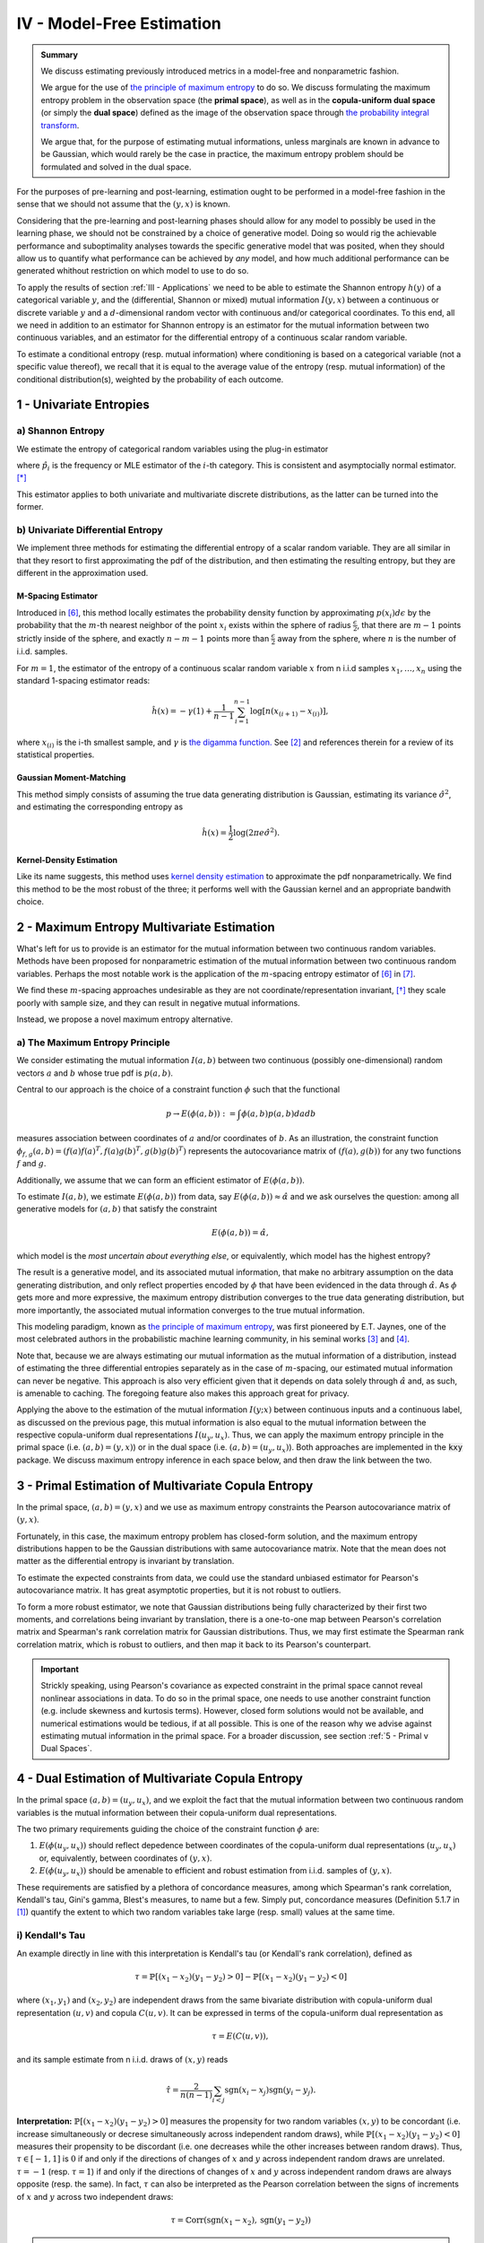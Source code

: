 

IV - Model-Free Estimation
==========================

.. admonition:: Summary

 	We discuss estimating previously introduced metrics in a model-free and nonparametric fashion. 

 	We argue for the use of `the principle of maximum entropy <https://en.wikipedia.org/wiki/Principle_of_maximum_entropy>`_ to do so. We discuss formulating the maximum entropy problem in the observation space (the **primal space**), as well as in the **copula-uniform dual space** (or simply the **dual space**) defined as the image of the observation space through `the probability integral transform <https://en.wikipedia.org/wiki/Probability_integral_transform>`_. 

 	We argue that, for the purpose of estimating mutual informations, unless marginals are known in advance to be Gaussian, which would rarely be the case in practice, the maximum entropy problem should be formulated and solved in the dual space.

For the purposes of pre-learning and post-learning, estimation ought to be performed in a model-free fashion in the sense that we should not assume that the :math:`(y, x)` is known. 

Considering that the pre-learning and post-learning phases should allow for any model to possibly be used in the learning phase, we should not be constrained by a choice of generative model. Doing so would rig the achievable performance and suboptimality analyses towards the specific generative model that was posited, when they should allow us to quantify what performance can be achieved by *any* model, and how much additional performance can be generated whithout restriction on which model to use to do so.

To apply the results of section :ref:`III - Applications` we need to be able to estimate the Shannon entropy :math:`h(y)` of a categorical variable :math:`y`, and the (differential, Shannon or mixed) mutual information :math:`I(y, x)` between a continuous or discrete variable :math:`y` and a :math:`d`-dimensional random vector with continuous and/or categorical coordinates. To this end, all we need in addition to an estimator for Shannon entropy is an estimator for the mutual information between two continuous variables, and an estimator for the differential entropy of a continuous scalar random variable. 

To estimate a conditional entropy (resp. mutual information) where conditioning is based on a categorical variable (not a specific value thereof), we recall that it is equal to the average value of the entropy (resp. mutual information) of the conditional distribution(s), weighted by the probability of each outcome.



1 - Univariate Entropies
------------------------

a) Shannon Entropy
^^^^^^^^^^^^^^^^^^
We estimate the entropy of categorical random variables using the plug-in estimator

.. math::
	:label: ent_ent_est

	\hat{H} = -\sum_{i=1}^q \hat{p}_i \log \hat{p}_i,


where :math:`\hat{p}_i` is the frequency or MLE estimator of the :math:`i`-th category. This is consistent and asymptocially normal estimator. [*]_ 

This estimator applies to both univariate and multivariate discrete distributions, as the latter can be turned into the former.



b) Univariate Differential Entropy
^^^^^^^^^^^^^^^^^^^^^^^^^^^^^^^^^^
We implement three methods for estimating the differential entropy of a scalar random variable. They are all similar in that they resort to first approximating the pdf of the distribution, and then estimating the resulting entropy, but they are different in the approximation used.


M-Spacing Estimator
"""""""""""""""""""
Introduced in [6]_, this method locally estimates the probability density function by approximating :math:`p(x_i)d\epsilon` by the probability that the :math:`m`-th nearest neighbor of the point :math:`x_i` exists within the sphere of radius :math:`\frac{\epsilon}{2}`, that there are :math:`m-1` points strictly inside of the sphere, and exactly :math:`n-m-1` points more than :math:`\frac{\epsilon}{2}` away from the sphere, where :math:`n` is the number of i.i.d. samples.

For :math:`m=1`, the estimator of the entropy of a continuous scalar random variable :math:`x` from n i.i.d samples :math:`x_1, \dots, x_n` using the standard 1-spacing estimator reads:

.. math::

	\hat{h}(x) = - \gamma(1) + \frac{1}{n-1} \sum_{i=1}^{n-1} \log \left[ n \left(x_{(i+1)} - x_{(i)} \right) \right],

where :math:`x_{(i)}` is the i-th smallest sample, and :math:`\gamma` is `the digamma function. <https://en.wikipedia.org/wiki/Digamma_function>`_ See [2]_ and references therein for a review of its statistical properties.


Gaussian Moment-Matching
""""""""""""""""""""""""
This method simply consists of assuming the true data generating distribution is Gaussian, estimating its variance :math:`\hat{\sigma}^2`, and estimating the corresponding entropy as 

.. math::

	\hat{h}(x) = \frac{1}{2} \log \left(2 \pi e \hat{\sigma}^2 \right).



Kernel-Density Estimation
"""""""""""""""""""""""""
Like its name suggests, this method uses `kernel density estimation <https://en.wikipedia.org/wiki/Kernel_density_estimation>`_ to approximate the pdf nonparametrically. We find this method to be the most robust of the three; it performs well with the Gaussian kernel and an appropriate bandwith choice.



2 - Maximum Entropy Multivariate Estimation
-------------------------------------------
What's left for us to provide is an estimator for the mutual information between two continuous random variables. Methods have been proposed for nonparametric estimation of the mutual information between two continuous random variables. Perhaps the most notable work is the application of the :math:`m`-spacing entropy estimator of [6]_ in [7]_. 

We find these :math:`m`-spacing approaches undesirable as they are not coordinate/representation invariant, [*]_ they scale poorly with sample size, and they can result in negative mutual informations. 

Instead, we propose a novel maximum entropy alternative.


a) The Maximum Entropy Principle
^^^^^^^^^^^^^^^^^^^^^^^^^^^^^^^^
We consider estimating the mutual information :math:`I(a, b)` between two continuous (possibly one-dimensional) random vectors :math:`a` and :math:`b` whose true pdf is :math:`p(a, b)`.

Central to our approach is the choice of a constraint function :math:`\phi` such that the functional 

.. math::
	
	p \to E\left(\phi(a, b)\right) := \int \phi(a, b) p(a, b) da db

measures association between coordinates of :math:`a` and/or coordinates of :math:`b`. As an illustration, the constraint function :math:`\phi_{f,g}(a, b) = \left(f(a)f(a)^T, f(a) g(b)^T, g(b)g(b)^T\right)` represents the autocovariance matrix of :math:`(f(a), g(b))` for any two functions :math:`f` and :math:`g`.

Additionally, we assume that we can form an efficient estimator of :math:`E\left(\phi(a, b)\right)`.

To estimate :math:`I(a, b)`, we estimate :math:`E\left(\phi(a, b)\right)` from data, say :math:`E\left(\phi(a, b)\right) \approx \hat{\alpha}` and we ask ourselves the question: among all generative models for :math:`(a, b)` that satisfy the constraint

.. math::

	E\left(\phi(a, b)\right) = \hat{\alpha},


which model is the *most uncertain about everything else*, or equivalently, which model has the highest entropy?

The result is a generative model, and its associated mutual information, that make no arbitrary assumption on the data generating distribution, and only reflect properties encoded by :math:`\phi` that have been evidenced in the data through :math:`\hat{\alpha}`. As :math:`\phi` gets more and more expressive, the maximum entropy distribution converges to the true data generating distribution, but more importantly, the associated mutual information converges to the true mutual information.

This modeling paradigm, known as `the principle of maximum entropy <https://en.wikipedia.org/wiki/Principle_of_maximum_entropy>`_, was first pioneered by E.T. Jaynes, one of the most celebrated authors in the probabilistic machine learning community, in his seminal works [3]_ and [4]_.

Note that, because we are always estimating our mutual information as the mutual information of a distribution, instead of estimating the three differential entropies separately as in the case of :math:`m`-spacing, our estimated mutual information can never be negative. This approach is also very efficient given that it depends on data solely through :math:`\hat{\alpha}` and, as such, is amenable to caching. The foregoing feature also makes this approach great for privacy.


Applying the above to the estimation of the mutual information :math:`I(y; x)` between continuous inputs and a continuous label, as discussed on the previous page, this mutual information is also equal to the mutual information between the respective copula-uniform dual representations :math:`I(u_y, u_x)`. Thus, we can apply the maximum entropy principle in the primal space (i.e.  :math:`(a, b) = (y, x)`) or in the dual space (i.e. :math:`(a, b) = (u_y, u_x)`). Both approaches are implemented in the :code:`kxy` package. We discuss maximum entropy inference in each space below, and then draw the link between the two.


3 - Primal Estimation of Multivariate Copula Entropy
----------------------------------------------------
In the primal space, :math:`(a,b)=(y, x)` and we use as maximum entropy constraints the Pearson autocovariance matrix of :math:`(y, x)`. 

Fortunately, in this case, the maximum entropy problem has closed-form solution, and the maximum entropy distributions happen to be the Gaussian distributions with same autocovariance matrix. Note that the mean does not matter as the differential entropy is invariant by translation.

To estimate the expected constraints from data, we could use the standard unbiased estimator for Pearson's autocovariance matrix. It has great asymptotic properties, but it is not robust to outliers. 

To form a more robust estimator, we note that Gaussian distributions being fully characterized by their first two moments, and correlations being invariant by translation, there is a one-to-one map between Pearson's correlation matrix and Spearman's rank correlation matrix for Gaussian distributions. Thus, we may first estimate the Spearman rank correlation matrix, which is robust to outliers, and then map it back to its Pearson's counterpart.

.. important::

	Strickly speaking, using Pearson's covariance as expected constraint in the primal space cannot reveal nonlinear associations in data. To do so in the primal space, one needs to use another constraint function (e.g. include skewness and kurtosis terms). However, closed form solutions would not be available, and numerical estimations would be tedious, if at all possible. This is one of the reason why we advise against estimating mutual information in the primal space. For a broader discussion, see section :ref:`5 - Primal v Dual Spaces`.


4 - Dual Estimation of Multivariate Copula Entropy
--------------------------------------------------
In the primal space :math:`(a,b)=(u_y, u_x)`, and we exploit the fact that the mutual information between two continuous random variables is the mutual information between their copula-uniform dual representations.

The two primary requirements guiding the choice of the constraint function :math:`\phi` are:

#. :math:`E\left(\phi(u_y, u_x)\right)` should reflect depedence between coordinates of the copula-uniform dual representations :math:`(u_y, u_x)` or, equivalently, between coordinates of :math:`(y, x)`.
#. :math:`E\left(\phi(u_y, u_x)\right)` should be amenable to efficient and robust estimation from i.i.d. samples of :math:`(y, x)`.


These requirements are satisfied by a plethora of concordance measures, among which Spearman's rank correlation, Kendall's tau, Gini's gamma, Blest's measures, to name but a few. Simply put, concordance measures (Definition 5.1.7 in [1]_) quantify the extent to which two random variables take large (resp. small) values at the same time. 

i) Kendall's Tau
^^^^^^^^^^^^^^^^

An example directly in line with this interpretation is Kendall's tau (or Kendall's rank correlation), defined as 

.. math::

	\tau = \mathbb{P} \left[(x_1-x_2)(y_1-y_2) > 0\right] - \mathbb{P} \left[(x_1-x_2)(y_1-y_2) < 0\right]


where :math:`(x_1, y_1)` and :math:`(x_2, y_2)` are independent draws from the same bivariate distribution with copula-uniform dual representation :math:`(u, v)` and copula :math:`C(u, v)`. It can be expressed in terms of the copula-uniform dual representation as 

.. math::

	\tau = E\left( C(u, v)\right),

and its sample estimate from n i.i.d. draws of :math:`(x, y)` reads

.. math::
	
	\hat{\tau} = \frac{2}{n(n-1)} \sum_{i<j} \text{sgn}(x_i-x_j)\text{sgn}(y_i-y_j).


**Interpretation:** :math:`\mathbb{P} \left[(x_1-x_2)(y_1-y_2) > 0\right]` measures the propensity for two random variables :math:`(x, y)` to be concordant (i.e. increase simultaneously or decrese simultaneously across independent random draws), while :math:`\mathbb{P} \left[(x_1-x_2)(y_1-y_2) < 0\right]` measures their propensity to be discordant (i.e. one decreases while the other increases between random draws). Thus, :math:`\tau \in [-1, 1]` is :math:`0` if and only if the directions of changes of :math:`x` and :math:`y` across independent random draws are unrelated. :math:`\tau=-1` (resp. :math:`\tau=1`) if and only if the directions of changes of :math:`x` and :math:`y` across independent random draws are always opposite (resp. the same). In fact, :math:`\tau` can also be interpreted as the Pearson correlation between the signs of increments of :math:`x` and :math:`y` across two independent draws:

.. math::

	\tau = \mathbb{C}\text{orr}\left(\text{sgn}(x_1-x_2), \text{sgn}(y_1-y_2) \right)

.. note:: 
	Like copulas, Kendall's tau is invariant by any increasing transformation applied to :math:`x` and/or :math:`y`.

Kendall's tau cannot be directly utilized within our framework, as the corresponding :math:`\phi` depends on the copula. That said, it has been shown to be asymptotically equivalent to another measure of concordance, namely Spearman's rho, for which :math:`\phi` is unrelated to the copula. [*]_


ii) Spearman's Rho
^^^^^^^^^^^^^^^^^^
Let us consider the bivariate random variable :math:`(x, y)` with copula-uniform representation :math:`(u, v)`, and n i.i.d. draws thereof :math:`(x_1, y_1), \dots, (x_n, y_n)`. The sample version of the Spearman rank correlation is defined as the Pearson correlation between the rank of :math:`x_i` (among :math:`x_1, \dots, x_n`) and the rank of :math:`y_i` (among :math:`y_1, \dots, y_n`)

.. math::

	\hat{\rho}(x, y) &= \mathbb{C}\text{orr}\left(\text{rg}(x_i), \text{rg}(y_i)\right) \\
					 &= \frac{12}{n^2-1}\left[\left( \frac{1}{n} \sum_{i=1}^n \text{rg}(x_i) \text{rg}(y_i) \right) - \frac{(n+1)^2}{4} \right].

Its population version reads

.. math::
	
		\rho :=  E\left( \phi_\rho(u, v)\right), ~~ \text{with} ~~ \phi_\rho(u,v) :&= 12\left[uv-\frac{1}{4} \right] \\
			  																		&= 3 \left[(u+v-1)^2 - (u-v)^2\right].


.. note::

	As :math:`u` and :math:`v` are both uniformly distributed on :math:`[0, 1]`, :math:`12 E\left(uv-\frac{1}{4}\right)` is in fact the Pearson correlation between :math:`u` and :math:`v`, so that

	.. math:: 

		\rho := \mathbb{C}\text{orr} \left(u, v\right).

	Thus, Spearman's rho is an obvious measure of association in the copula-uniform dual space. Although Pearson's correlation only captures linear association in the copula-uniform dual space, it is worth stressing that, Spearman's rho is in fact invariant by any increasing transformation applied to :math:`x` and/or :math:`y`.


We refer the reader to Chapter 5 in [1]_ for more details on the link between concordance measures and copulas.



iii) Other Rank Statistics
^^^^^^^^^^^^^^^^^^^^^^^^^^
Spearman's rho shed some light on the link between the empirical copula-uniform dual representation :math:`\left(\text{rg}(x_i)/n,  \text{rg}(y_i)/n\right)` and the true copula-uniform dual representation :math:`(u, v)`. Under mild conditions, the empirical copula-uniform dual representation converges in distribution to the true copula-uniform dual representation and, for a given :math:`\phi`, 

.. math::
	:label: phi_est

	\frac{1}{n} \sum_{i=1}^n \phi\left(\frac{\text{rg}(x_i)}{n}, \frac{\text{rg}(y_i)}{n} \right)


is a good estimator of :math:`E\left(\phi(u, v)\right)`. Hence, a larger class of constraint functions :math:`\phi` can be obtained by choosing :math:`\phi` to reflect association in the copula-uniform dual space, and using Equation :eq:`phi_est` as estimator in the primal space.

An example is Gini's gamma, for which 

.. math::

	\phi_\gamma(u,v) := 2 \left(\vert u+v-1 \vert - \vert u-v \vert\right),


and that can be estimated in the primal space as 

.. math::

	\hat{\gamma} = \frac{2}{n} \left[\sum_{i=1}^n \left\vert \frac{\text{rg}(x_i)}{n} + \frac{\text{rg}(y_i)}{n} - 1 \right\vert - \left\vert \frac{\text{rg}(x_i)}{n} - \frac{\text{rg}(y_i)}{n} \right\vert \right].



iv) Beyond Concordance
^^^^^^^^^^^^^^^^^^^^^^
A blindspot of concordance measures is that they only capture monotonic associations in data. To illustrate this, let us consider a toy example. We consider a scalar random variable :math:`x` drawn from a distribution whose pdf is symmetric about :math:`0` (for instance a centered Gaussian, or the uniform distribution on :math:`[-1, 1]`), and the random variable :math:`y=x^2`. 

By symmetry, :math:`(x, y)` and :math:`(-x, y)` have the same joint distributions, and therefore the same Spearman rank correlation (or any concordance measure for that matter). Additionally, the Spearman rank correlation (resp. any concordance measure) between :math:`-x` and :math:`y` should be the opposite of the Spearman rank correlation (resp. the concordance measure) between :math:`x` and :math:`y`. Hence the Spearman rank correlation (and any other concordance measure) between :math:`x` and :math:`y` should be :math:`0`. 

This implies that an application of the principle of maximum entropy to :math:`(x, y)` using as empirical evidence their Spearman rank correlation (or any other concordance measure) would suggest that they are statistically independent. 

The foregoing observation neither invalidates the pertinence of the maximum entropy principle, nor does it invalidate the utility of using concordance measures as maximum entropy constraints. It simply stresses the fact that concordance measures can only capture monotonic association in data.

To mitigate this limitation, we use the fact that when :math:`y` and :math:`x` are both continuous,

.. math::

	I\left(y; x, \vert x - \mu \vert \right) &= I\left(y; x\right) + \underbrace{I\left(\vert x - \mu \vert; y  \big\vert x\right)}_{=0} \\
	 										 &= I\left(y; x \right).

We then apply the maximum entropy principle to the left handside using Spearman rank correlations as constraints, which allows us to capture associations that are monotonic in :math:`x` and/or in :math:`\vert x - \mu \vert`, where we choose :math:`\mu` to be the sample mean of :math:`x`.

Going back to our toy example, the Spearman rank correlation between :math:`y` and :math:`|x|` is :math:`1`, and association in our data is fully reflected by the maximum entropy constraints. More generally, :math:`\vert x - \mu \vert` allows us to capture any non-monotonic association that is symmetric about the hyperplane :math:`x=\mu` and monotonic in :math:`\vert x - \mu \vert`.


.. note::

	The current version of the :code:`kxy` package does not yet fully capture all non-monotonic associations; a notable exception is periodic associations. Support for periodic associations will be added in the near future. Note that, although we only discussed bivariate constraint functions above, the extension to the multivariate case is trivial, and would consist of choosing a vector-valued :math:`\phi` with coordinates all pairwise constraints.



5 - Primal v Dual Spaces
------------------------
For the purpose of estimating mutual information, solutions to the maximum entropy problem in the primal and dual spaces are related but very different. To illustrate the difference, let us consider the bivariate case where both :math:`y` and :math:`x` are continuous scalar random variables, with respective copula-uniform dual representations :math:`u` and :math:`v`. 

The dual maximum entropy problem maximizes :math:`h(u, v)` under certain constraints, whereas the primal maximum entropy problem maximizes :math:`h(x, y)` under other constraints. As discussed in section :ref:`c) Entropy Decomposition`, 

.. math::
	
	h(x, y) = h(x) + h(y) + h(u, v).

Clearly, the marginal entropies :math:`h(x)` and :math:`h(y)` play an important role in the primal maximum entropy problem. However, we also know that the mutual information between :math:`x` and :math:`y` does not depend on marginals! In fact, marginals are completely uninteresting in the study of structures in *continuous* random variables, not least because they are representation-specific.

Another way to look at the term :math:`h(x) + h(y)` is as a regularizer that shrinks marginals towards the most unstructured marginal distributions that are consistent with the constraints. For instance, when Pearson's autocovariance is used as constraints in the primal space, the term :math:`h(x) + h(y)` shrinks marginals towards being Gaussian, whereas the term :math:`h(u, v)` avoids excessive structure in the copula. 

In practice however, we usually have absolutely no clue what makes sense as base distribution, if any, towards which we should be shrinking marginals. Marginals depend on how the data were gathered in the first place, and there is no clear '*uninformative*' distribution for marginal distributions that are not bounded. For instance, whether you work with prices or log-prices, volume or log-volumes, sigmoid-normalized data or not, will have a drastic and unexpected effect on marginals and the '*uninformative*' distributions, if any, towards which they should be shrunk. 

Another way to look at this is that to properly work in the primal space, the constraint function should be *so* informative about marginals that they will not be shrunk towards the wrong distribution. Once more, this is counter-intuitive as mutual information between continuous random variables has nothing to do with marginals, and would create unecessary analytical, numerical and computational hurdles.




.. rubric:: References

.. [1] Nelsen, R.B., 2007. An introduction to copulas. Springer Science & Business Media.

.. [2] Beirlant, J., Dudewicz, E.J., Györfi, L., van der Meulen, E.C., 1997. Nonparametric entropy estimation: an overview. International Journal of Mathematical and Statistical Sciences. 6 (1): 17–40. ISSN 1055-7490. 

.. [3] Jaynes, E.T., 1957. Information theory and statistical mechanics. Physical review, 106(4), p.620.

.. [4] Jaynes, E.T., 1957. Information theory and statistical mechanics. II. Physical review, 108(2), p.171.

.. [5] Sidak, Z., Sen, P.K. and Hajek, J., 1999. Theory of rank tests. Elsevier.

.. [6] Kozachenko, L. F., and Nikolai N. Leonenko. "Sample estimate of the entropy of a random vector." Problemy Peredachi Informatsii 23.2 (1987): 9-16.

.. [7] Kraskov, Alexander, Harald Stögbauer, and Peter Grassberger. "Estimating mutual information." Physical review E 69.6 (2004): 066138.


.. rubric:: Footnotes

.. [*] Hint: Apply the central limit theorem and the delta method.

.. [*] Especially when the :math:`L^\infty` is selected for the nearest neighbor search, choice often made to speed up computations through the use of k-d trees.

.. [*] See [5]_ pages 60 and 61.



